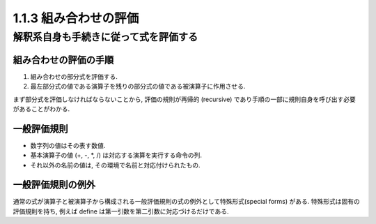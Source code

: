 1.1.3 組み合わせの評価
===========================

=========================================
解釈系自身も手続きに従って式を評価する
=========================================

組み合わせの評価の手順
---------------------------

1. 組み合わせの部分式を評価する.
2. 最左部分式の値である演算子を残りの部分式の値である被演算子に作用させる.

まず部分式を評価しなければならないことから, 評価の規則が再帰的 (recursive) であり手順の一部に規則自身を呼び出す必要があることがわかる.

一般評価規則
---------------------------

- 数字列の値はその表す数値.
- 基本演算子の値 (+, -, *, /) は対応する演算を実行する命令の列.
- それ以外の名前の値は, その環境で名前と対応付けられたもの.

一般評価規則の例外
---------------------------

通常の式が演算子と被演算子から構成される一般評価規則の式の例外として特殊形式(special forms) がある. 特殊形式は固有の評価規則を持ち, 例えば define は第一引数を第二引数に対応づけるだけである.
